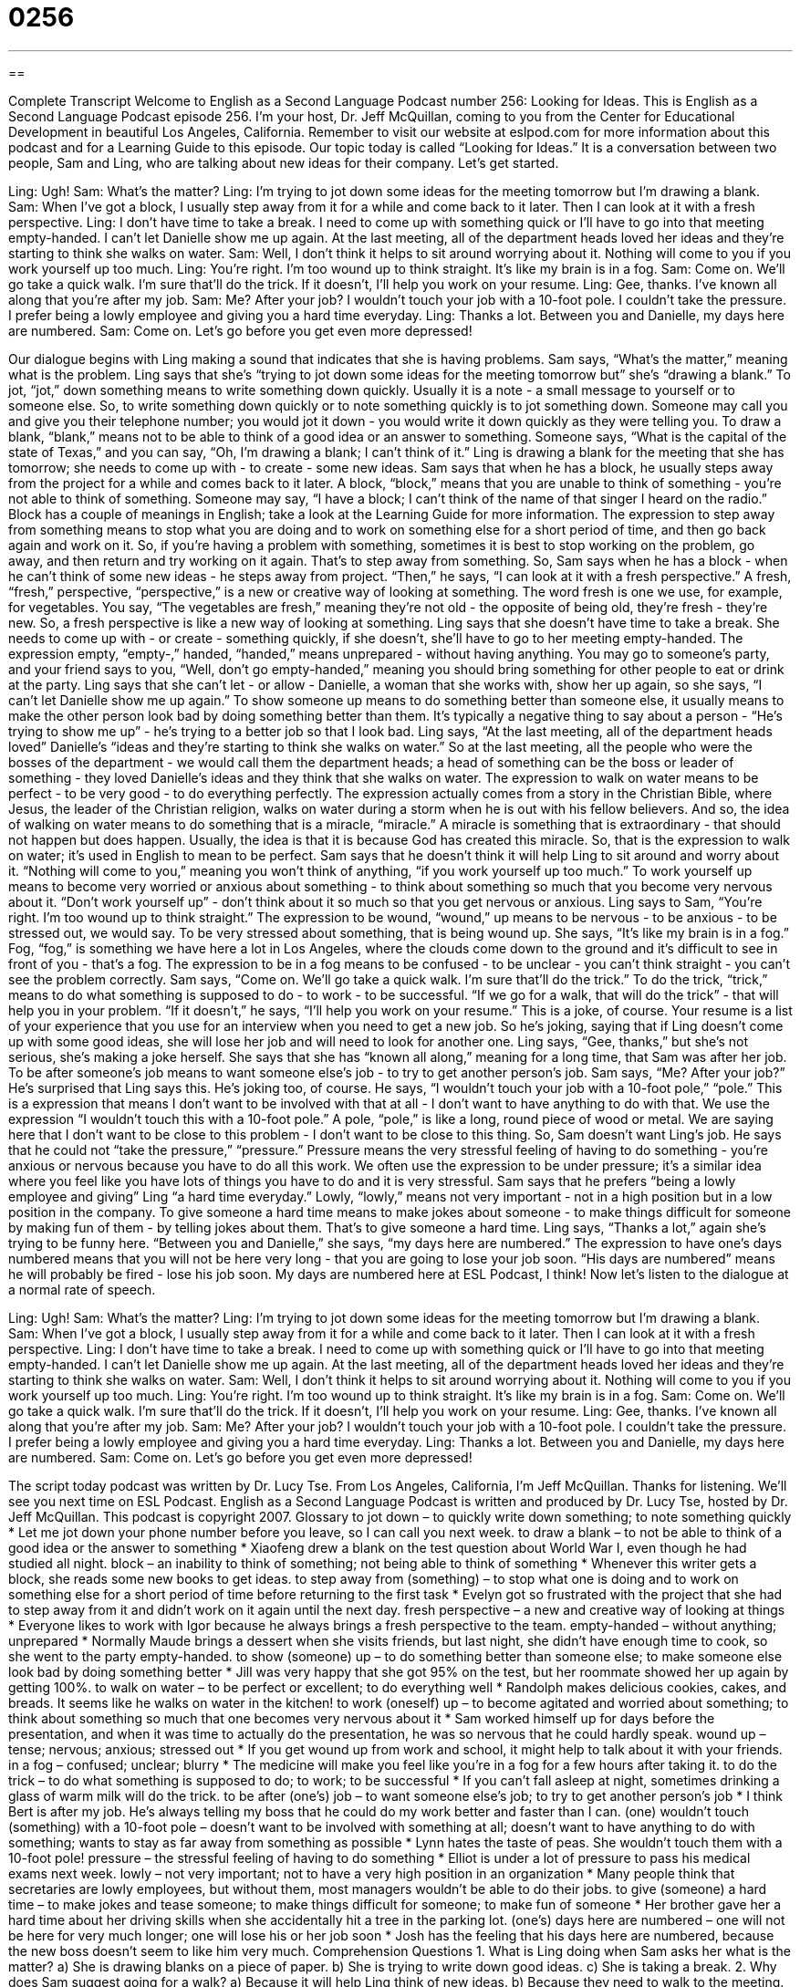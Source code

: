 = 0256
:toc: left
:toclevels: 3
:sectnums:
:stylesheet: ../../../myAdocCss.css

'''

== 

Complete Transcript
Welcome to English as a Second Language Podcast number 256: Looking for Ideas.
This is English as a Second Language Podcast episode 256. I'm your host, Dr. Jeff McQuillan, coming to you from the Center for Educational Development in beautiful Los Angeles, California.
Remember to visit our website at eslpod.com for more information about this podcast and for a Learning Guide to this episode.
Our topic today is called “Looking for Ideas.” It is a conversation between two people, Sam and Ling, who are talking about new ideas for their company. Let's get started.
[start of story]
Ling: Ugh!
Sam: What’s the matter?
Ling: I’m trying to jot down some ideas for the meeting tomorrow but I’m drawing a blank.
Sam: When I’ve got a block, I usually step away from it for a while and come back to it later. Then I can look at it with a fresh perspective.
Ling: I don’t have time to take a break. I need to come up with something quick or I’ll have to go into that meeting empty-handed. I can’t let Danielle show me up again. At the last meeting, all of the department heads loved her ideas and they’re starting to think she walks on water.
Sam: Well, I don’t think it helps to sit around worrying about it. Nothing will come to you if you work yourself up too much.
Ling: You’re right. I’m too wound up to think straight. It’s like my brain is in a fog.
Sam: Come on. We’ll go take a quick walk. I’m sure that’ll do the trick. If it doesn’t, I’ll help you work on your resume.
Ling: Gee, thanks. I’ve known all along that you’re after my job.
Sam: Me? After your job? I wouldn’t touch your job with a 10-foot pole. I couldn’t take the pressure. I prefer being a lowly employee and giving you a hard time everyday.
Ling: Thanks a lot. Between you and Danielle, my days here are numbered.
Sam: Come on. Let’s go before you get even more depressed!
[end of story]
Our dialogue begins with Ling making a sound that indicates that she is having problems. Sam says, “What’s the matter,” meaning what is the problem. Ling says that she's “trying to jot down some ideas for the meeting tomorrow but” she's “drawing a blank.” To jot, “jot,” down something means to write something down quickly. Usually it is a note - a small message to yourself or to someone else. So, to write something down quickly or to note something quickly is to jot something down. Someone may call you and give you their telephone number; you would jot it down - you would write it down quickly as they were telling you.
To draw a blank, “blank,” means not to be able to think of a good idea or an answer to something. Someone says, “What is the capital of the state of Texas,” and you can say, “Oh, I'm drawing a blank; I can't think of it.” Ling is drawing a blank for the meeting that she has tomorrow; she needs to come up with - to create - some new ideas.
Sam says that when he has a block, he usually steps away from the project for a while and comes back to it later. A block, “block,” means that you are unable to think of something - you're not able to think of something. Someone may say, “I have a block; I can't think of the name of that singer I heard on the radio.” Block has a couple of meanings in English; take a look at the Learning Guide for more information.
The expression to step away from something means to stop what you are doing and to work on something else for a short period of time, and then go back again and work on it. So, if you're having a problem with something, sometimes it is best to stop working on the problem, go away, and then return and try working on it again. That's to step away from something.
So, Sam says when he has a block - when he can't think of some new ideas - he steps away from project. “Then,” he says, “I can look at it with a fresh perspective.” A fresh, “fresh,” perspective, “perspective,” is a new or creative way of looking at something. The word fresh is one we use, for example, for vegetables. You say, “The vegetables are fresh,” meaning they're not old - the opposite of being old, they're fresh - they're new. So, a fresh perspective is like a new way of looking at something.
Ling says that she doesn't have time to take a break. She needs to come up with - or create - something quickly, if she doesn't, she'll have to go to her meeting empty-handed. The expression empty, “empty-,” handed, “handed,” means unprepared - without having anything. You may go to someone's party, and your friend says to you, “Well, don't go empty-handed,” meaning you should bring something for other people to eat or drink at the party.
Ling says that she can't let - or allow - Danielle, a woman that she works with, show her up again, so she says, “I can’t let Danielle show me up again.” To show someone up means to do something better than someone else, it usually means to make the other person look bad by doing something better than them. It's typically a negative thing to say about a person - “He's trying to show me up” - he's trying to a better job so that I look bad.
Ling says, “At the last meeting, all of the department heads loved” Danielle's “ideas and they’re starting to think she walks on water.” So at the last meeting, all the people who were the bosses of the department - we would call them the department heads; a head of something can be the boss or leader of something - they loved Danielle's ideas and they think that she walks on water. The expression to walk on water means to be perfect - to be very good - to do everything perfectly.
The expression actually comes from a story in the Christian Bible, where Jesus, the leader of the Christian religion, walks on water during a storm when he is out with his fellow believers. And so, the idea of walking on water means to do something that is a miracle, “miracle.” A miracle is something that is extraordinary - that should not happen but does happen. Usually, the idea is that it is because God has created this miracle. So, that is the expression to walk on water; it's used in English to mean to be perfect.
Sam says that he doesn't think it will help Ling to sit around and worry about it. “Nothing will come to you,” meaning you won't think of anything, “if you work yourself up too much.” To work yourself up means to become very worried or anxious about something - to think about something so much that you become very nervous about it. “Don't work yourself up” - don't think about it so much so that you get nervous or anxious.
Ling says to Sam, “You’re right. I’m too wound up to think straight.” The expression to be wound, “wound,” up means to be nervous - to be anxious - to be stressed out, we would say. To be very stressed about something, that is being wound up.
She says, “It’s like my brain is in a fog.” Fog, “fog,” is something we have here a lot in Los Angeles, where the clouds come down to the ground and it's difficult to see in front of you - that's a fog. The expression to be in a fog means to be confused - to be unclear - you can't think straight - you can't see the problem correctly.
Sam says, “Come on. We’ll go take a quick walk. I’m sure that’ll do the trick.” To do the trick, “trick,” means to do what something is supposed to do - to work - to be successful. “If we go for a walk, that will do the trick” - that will help you in your problem.
“If it doesn’t,” he says, “I’ll help you work on your resume.” This is a joke, of course. Your resume is a list of your experience that you use for an interview when you need to get a new job. So he's joking, saying that if Ling doesn't come up with some good ideas, she will lose her job and will need to look for another one.
Ling says, “Gee, thanks,” but she's not serious, she's making a joke herself. She says that she has “known all along,” meaning for a long time, that Sam was after her job. To be after someone's job means to want someone else's job - to try to get another person's job.
Sam says, “Me? After your job?” He's surprised that Ling says this. He's joking too, of course. He says, “I wouldn’t touch your job with a 10-foot pole,” “pole.” This is a expression that means I don't want to be involved with that at all - I don't want to have anything to do with that. We use the expression “I wouldn't touch this with a 10-foot pole.” A pole, “pole,” is like a long, round piece of wood or metal. We are saying here that I don't want to be close to this problem - I don't want to be close to this thing.
So, Sam doesn't want Ling's job. He says that he could not “take the pressure,” “pressure.” Pressure means the very stressful feeling of having to do something - you're anxious or nervous because you have to do all this work. We often use the expression to be under pressure; it's a similar idea where you feel like you have lots of things you have to do and it is very stressful.
Sam says that he prefers “being a lowly employee and giving” Ling “a hard time everyday.” Lowly, “lowly,” means not very important - not in a high position but in a low position in the company.
To give someone a hard time means to make jokes about someone - to make things difficult for someone by making fun of them - by telling jokes about them. That's to give someone a hard time.
Ling says, “Thanks a lot,” again she's trying to be funny here. “Between you and Danielle,” she says, “my days here are numbered.” The expression to have one's days numbered means that you will not be here very long - that you are going to lose your job soon. “His days are numbered” means he will probably be fired - lose his job soon. My days are numbered here at ESL Podcast, I think!
Now let's listen to the dialogue at a normal rate of speech.
[start of story]
Ling: Ugh!
Sam: What’s the matter?
Ling: I’m trying to jot down some ideas for the meeting tomorrow but I’m drawing a blank.
Sam: When I’ve got a block, I usually step away from it for a while and come back to it later. Then I can look at it with a fresh perspective.
Ling: I don’t have time to take a break. I need to come up with something quick or I’ll have to go into that meeting empty-handed. I can’t let Danielle show me up again. At the last meeting, all of the department heads loved her ideas and they’re starting to think she walks on water.
Sam: Well, I don’t think it helps to sit around worrying about it. Nothing will come to you if you work yourself up too much.
Ling: You’re right. I’m too wound up to think straight. It’s like my brain is in a fog.
Sam: Come on. We’ll go take a quick walk. I’m sure that’ll do the trick. If it doesn’t, I’ll help you work on your resume.
Ling: Gee, thanks. I’ve known all along that you’re after my job.
Sam: Me? After your job? I wouldn’t touch your job with a 10-foot pole. I couldn’t take the pressure. I prefer being a lowly employee and giving you a hard time everyday.
Ling: Thanks a lot. Between you and Danielle, my days here are numbered.
Sam: Come on. Let’s go before you get even more depressed!
[end of story]
The script today podcast was written by Dr. Lucy Tse.
From Los Angeles, California, I'm Jeff McQuillan. Thanks for listening. We'll see you next time on ESL Podcast.
English as a Second Language Podcast is written and produced by Dr. Lucy Tse, hosted by Dr. Jeff McQuillan. This podcast is copyright 2007.
Glossary
to jot down – to quickly write down something; to note something quickly
* Let me jot down your phone number before you leave, so I can call you next week.
to draw a blank – to not be able to think of a good idea or the answer to something
* Xiaofeng drew a blank on the test question about World War I, even though he had studied all night.
block – an inability to think of something; not being able to think of something
* Whenever this writer gets a block, she reads some new books to get ideas.
to step away from (something) – to stop what one is doing and to work on something else for a short period of time before returning to the first task
* Evelyn got so frustrated with the project that she had to step away from it and didn’t work on it again until the next day.
fresh perspective – a new and creative way of looking at things
* Everyone likes to work with Igor because he always brings a fresh perspective to the team.
empty-handed – without anything; unprepared
* Normally Maude brings a dessert when she visits friends, but last night, she didn’t have enough time to cook, so she went to the party empty-handed.
to show (someone) up – to do something better than someone else; to make someone else look bad by doing something better
* Jill was very happy that she got 95% on the test, but her roommate showed her up again by getting 100%.
to walk on water – to be perfect or excellent; to do everything well
* Randolph makes delicious cookies, cakes, and breads. It seems like he walks on water in the kitchen!
to work (oneself) up – to become agitated and worried about something; to think about something so much that one becomes very nervous about it
* Sam worked himself up for days before the presentation, and when it was time to actually do the presentation, he was so nervous that he could hardly speak.
wound up – tense; nervous; anxious; stressed out
* If you get wound up from work and school, it might help to talk about it with your friends.
in a fog – confused; unclear; blurry
* The medicine will make you feel like you’re in a fog for a few hours after taking it.
to do the trick – to do what something is supposed to do; to work; to be successful
* If you can’t fall asleep at night, sometimes drinking a glass of warm milk will do the trick.
to be after (one’s) job – to want someone else’s job; to try to get another person’s job
* I think Bert is after my job. He’s always telling my boss that he could do my work better and faster than I can.
(one) wouldn’t touch (something) with a 10-foot pole – doesn’t want to be involved with something at all; doesn’t want to have anything to do with something; wants to stay as far away from something as possible
* Lynn hates the taste of peas. She wouldn’t touch them with a 10-foot pole!
pressure – the stressful feeling of having to do something
* Elliot is under a lot of pressure to pass his medical exams next week.
lowly – not very important; not to have a very high position in an organization
* Many people think that secretaries are lowly employees, but without them, most managers wouldn’t be able to do their jobs.
to give (someone) a hard time – to make jokes and tease someone; to make things difficult for someone; to make fun of someone
* Her brother gave her a hard time about her driving skills when she accidentally hit a tree in the parking lot.
(one’s) days here are numbered – one will not be here for very much longer; one will lose his or her job soon
* Josh has the feeling that his days here are numbered, because the new boss doesn’t seem to like him very much.
Comprehension Questions
1. What is Ling doing when Sam asks her what is the matter?
a) She is drawing blanks on a piece of paper.
b) She is trying to write down good ideas.
c) She is taking a break.
2. Why does Sam suggest going for a walk?
a) Because it will help Ling think of new ideas.
b) Because they need to walk to the meeting.
c) Because Sam needs to learn to walk on water.
Answers at bottom.
What Else Does It Mean?
block
The word “block,” in this podcast, means an inability to think of something: “Sometimes exercise can help to clear your mental block.” A “block” is also a group of buildings that are in a square that is surrounded by streets on all four sides: “Our apartment building is on a block with a small grocery store and a movie theater.” A “block” can also be a cube of any type of material: “The child was using plastic blocks to build a house.” Or, “The small pieces of ice froze into one large block.” As a verb, “to block” means to stop something from moving through something else: “The accident blocked traffic for miles.” Or, “Putting too much toilet paper down the toilet can sometimes block the pipes.”
to show (someone) up
In this podcast, the phrase “to show (someone) up” means to do something better than someone else or to make someone else look bad by doing something better: “Courtney just bought a small apartment, but her brother showed her up by buying a very large four-bedroom house.” A similar phrase, “to show up,” means to attend or to come to an event: “What time did Francis finally show up at the party?” The phrase “to show (someone) the door” means to ask someone to leave a place: “The restaurant owner had to show the couple to the door because they were fighting very loudly and disturbing the other customers.” Finally, the phrase “to show (something) off” means to show people something that one is proud of: “Ivana likes to show off her wealth by wearing expensive clothes and lots of jewelry.”
Culture Note
“Writer’s block” happens whenever someone needs to write something but has difficulty deciding what to write. Many people stare at a “blank page” or a page with nothing on it for hours, trying to decide how to begin. In the United States, teachers and professional writers have many “suggestions” or recommendations for helping people “get over” writer’s block, or to find a way around the problem. Here are a few of those suggestions.
Many teachers and professional writers suggest thinking about what needs to be written and organizing one’s ideas before beginning to write. Another good suggestion is to avoid “perfectionism” or the need to write everything perfectly the first time. Good writing requires many “revisions,” meaning that the text that is written down first is almost always changed later. Also, many people have difficulty writing the first sentence, but it isn’t necessary to begin at the beginning. Try starting somewhere in the middle and finish the “introduction,” or first part, last.
Changing the physical “surroundings” or environment might also help. Try moving your desk to where there are fewer “distractions” or things that take you away from your writing. Turn off the phone and music, or turn on music if that helps you write. Also, going outside for a walk may help you concentrate better.
If you still have writer’s block, try reading some of your favorite writings or books for “inspiration” (ideas) for your own writing. Some people think it’s easier to speak than to write, so they might get over their writer’s block by “recording” their own voice while talking about the topic. Later, they can listen to themselves and write down the main ideas.
Comprehension Answers
1 - b
2 - a